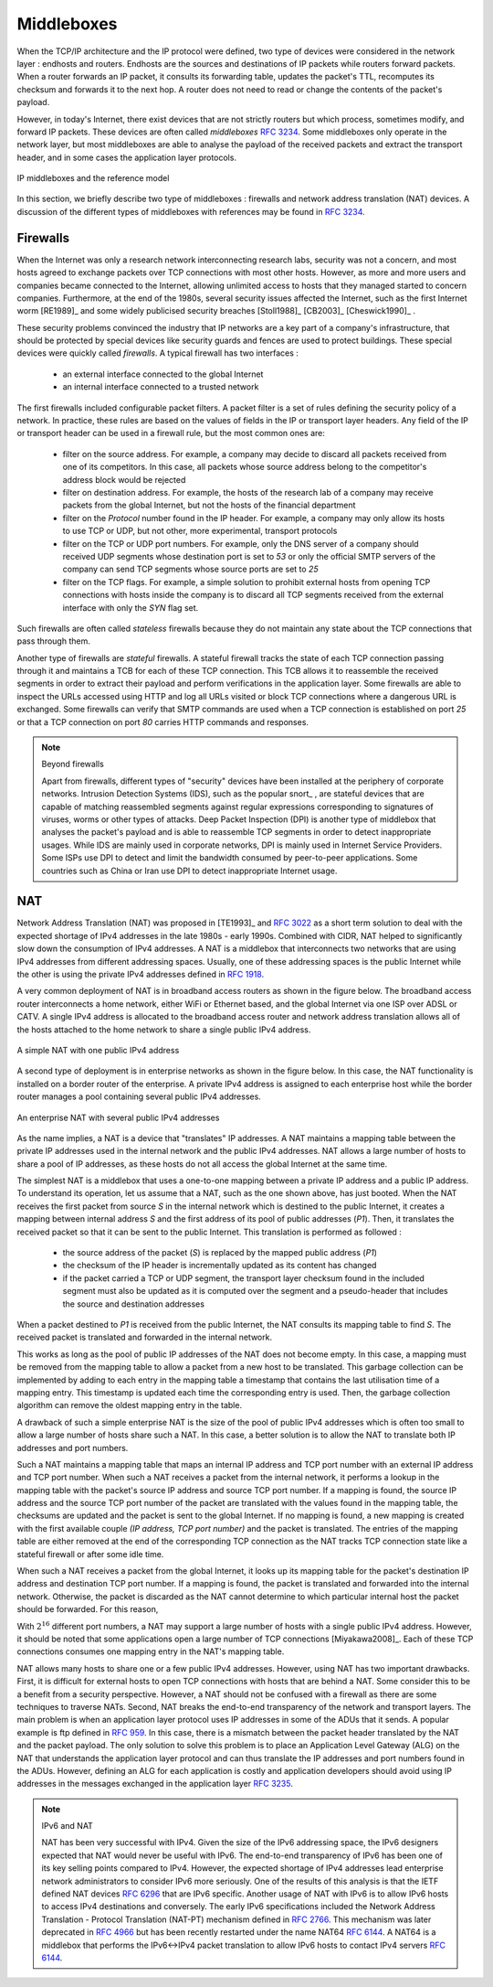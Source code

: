 .. Copyright |copy| 2010 by Olivier Bonaventure
.. This file is licensed under a `creative commons licence <http://creativecommons.org/licenses/by-sa/3.0/>`_


.. _Middleboxes:

Middleboxes
===========

.. index:: Middlebox

When the TCP/IP architecture and the IP protocol were defined, two type of devices were considered in the network layer : endhosts and routers. Endhosts are the sources and destinations of IP packets while routers forward packets. When a router forwards an IP packet, it consults its forwarding table, updates the packet's TTL, recomputes its checksum and forwards it to the next hop. A router does not need to read or change the contents of the packet's payload.

However, in today's Internet, there exist devices that are not strictly routers but which process, sometimes modify, and forward IP packets. These devices are often called `middleboxes` :rfc:`3234`. Some middleboxes only operate in the network layer, but most middleboxes are able to analyse the payload of the received packets and extract the transport header, and in some cases the application layer protocols.  
  

.. figure:: png/network-fig-161-c.png
   :align: center
   :scale: 70
   
   IP middleboxes and the reference model

In this section, we briefly describe two type of middleboxes : firewalls and network address translation (NAT) devices. A discussion of the different types of middleboxes with references may be found in :rfc:`3234`.

.. index:: firewall

Firewalls
---------

When the Internet was only a research network interconnecting research labs, security was not a concern, and most hosts agreed to exchange packets over TCP connections with most other hosts. However, as more and more users and companies became connected to the Internet, allowing unlimited access to hosts that they managed started to concern companies. Furthermore, at the end of the 1980s, several security issues affected the Internet, such as the first Internet worm [RE1989]_ and some widely publicised security breaches [Stoll1988]_ [CB2003]_ [Cheswick1990]_ .

    
These security problems convinced the industry that IP networks are a key part of a company's infrastructure, that should be protected by special devices like security guards and fences are used to protect buildings. These special devices were quickly called `firewalls`. A typical firewall has two interfaces :
 
  - an external interface connected to the global Internet
  - an internal interface connected to a trusted network

The first firewalls included configurable packet filters. A packet filter is a set of rules defining the security policy of a network. In practice, these rules are based on the values of fields in the IP or transport layer headers. Any field of the IP or transport header can be used in a firewall rule, but the most common ones are:

 - filter on the source address. For example, a company may decide to discard all packets received from one of its competitors. In this case, all packets whose source address belong to the competitor's address block would be rejected 
 - filter on destination address. For example, the hosts of the research lab of a company may receive packets from the global Internet, but not the hosts of the financial department
 - filter on the `Protocol` number found in the IP header. For example, a company may only allow its hosts to use TCP or UDP, but not other, more experimental, transport protocols
 - filter on the TCP or UDP port numbers. For example, only the DNS server of a company should received UDP segments whose destination port is set to `53` or only the official SMTP servers of the company can send TCP segments whose source ports are set to `25`
 - filter on the TCP flags. For example, a simple solution to prohibit external hosts from opening TCP connections with hosts inside the company is to discard all TCP segments received from the external interface with only the `SYN` flag set.

Such firewalls are often called `stateless` firewalls because they do not maintain any state about the TCP connections that pass through them.

Another type of firewalls are `stateful` firewalls. A stateful firewall tracks the state of each TCP connection passing through it and maintains a TCB for each of these TCP connection. This TCB allows it to reassemble the received segments in order to extract their payload and perform verifications in the application layer. Some firewalls are able to inspect the URLs accessed using HTTP and log all URLs visited or block TCP connections where a dangerous URL is exchanged. Some firewalls can verify that SMTP commands are used when a TCP connection is established on port `25` or that a TCP connection on port `80` carries HTTP commands and responses. 


.. note:: Beyond firewalls

 Apart from firewalls, different types of "security" devices have been installed at the periphery of corporate networks. Intrusion Detection Systems (IDS), such as the popular snort_ , are stateful devices that are capable of matching reassembled segments against regular expressions corresponding to signatures of viruses, worms or other types of attacks. Deep Packet Inspection (DPI) is another type of middlebox that analyses the packet's payload and is able to reassemble TCP segments in order to detect inappropriate usages. While IDS are mainly used in corporate networks, DPI is mainly used in Internet Service Providers. Some ISPs use DPI to detect and limit the bandwidth consumed by peer-to-peer applications. Some countries such as China or Iran use DPI to detect inappropriate Internet usage.


.. index:: Network Address Translation, NAT

NAT
---

Network Address Translation (NAT) was proposed in [TE1993]_ and :rfc:`3022` as a short term solution to deal with the expected shortage of IPv4 addresses in the late 1980s - early 1990s. Combined with CIDR, NAT helped to significantly slow down the consumption of IPv4 addresses. A NAT is a middlebox that interconnects two networks that are using IPv4 addresses from different addressing spaces. Usually, one of these addressing spaces is the public Internet while the other is using the private IPv4 addresses defined in :rfc:`1918`.

A very common deployment of NAT is in broadband access routers as shown in the figure below. The broadband access router interconnects a home network, either WiFi or Ethernet based, and the global Internet via one ISP over ADSL or CATV. A single IPv4 address is allocated to the broadband access router and network address translation allows all of the hosts attached to the home network to share a single public IPv4 address.

.. figure:: png/network-fig-158-c.png
   :align: center
   :scale: 70
   
   A simple NAT with one public IPv4 address

A second type of deployment is in enterprise networks as shown in the figure below. In this case, the NAT functionality is installed on a border router of the enterprise. A private IPv4 address is assigned to each enterprise host while the border router manages a pool containing several public IPv4 addresses. 

.. figure:: png/network-fig-159-c.png
   :align: center
   :scale: 70
   
   An enterprise NAT with several public IPv4 addresses

As the name implies, a NAT is a device that "translates" IP addresses. A NAT maintains a mapping table between the private IP addresses used in the internal network and the public IPv4 addresses. NAT allows a large number of hosts to share a pool of IP addresses, as these hosts do not all access the global Internet at the same time. 

The simplest NAT is a middlebox that uses a one-to-one mapping between a private IP address and a public IP address. To understand its operation, let us assume that a NAT, such as the one shown above, has just booted. When the NAT receives the first packet from source `S` in the internal network which is destined to the public Internet, it creates a mapping between internal address `S` and the first address of its pool of public addresses (`P1`). Then, it translates the received packet so that it can be sent to the public Internet. This translation is performed as followed :

 - the source address of the packet (`S`) is replaced by the mapped public address (`P1`)
 - the checksum of the IP header is incrementally updated as its content has changed
 - if the packet carried a TCP or UDP segment, the transport layer checksum found in the included segment must also be updated as it is computed over the segment and a pseudo-header that includes the source and destination addresses

When a packet destined to `P1` is received from the public Internet, the NAT consults its mapping table to find `S`. The received packet is translated and forwarded in the internal network. 

This works as long as the pool of public IP addresses of the NAT does not become empty. In this case, a mapping must be removed from the mapping table to allow a packet from a new host to be translated. This garbage collection can be implemented by adding to each entry in the mapping table a timestamp that contains the last utilisation time of a mapping entry. This timestamp is updated each time the corresponding entry is used. Then, the garbage collection algorithm can remove the oldest mapping entry in the table.

A drawback of such a simple enterprise NAT is the size of the pool of public IPv4 addresses which is often too small to allow a large number of hosts share such a NAT. In this case, a better solution is to allow the NAT to translate both IP addresses and port numbers. 

Such a NAT maintains a mapping table that maps an internal IP address and TCP port number with an external IP address and TCP port number. When such a NAT receives a packet from the internal network, it performs a lookup in the mapping table with the packet's source IP address and source TCP port number. If a mapping is found, the source IP address and the source TCP port number of the packet are translated with the values found in the mapping table, the checksums are updated and the packet is sent to the global Internet. If no mapping is found, a new mapping is created with the first available couple `(IP address, TCP port number)` and the packet is translated. The entries of the mapping table are either removed at the end of the corresponding TCP connection as the NAT tracks TCP connection state like a stateful firewall or after some idle time.

When such a NAT receives a packet from the global Internet, it looks up its mapping table for the packet's destination IP address and destination TCP port number. If a mapping is found, the packet is translated and forwarded into the internal network. Otherwise, the packet is discarded as the NAT cannot determine to which particular internal host the packet should be forwarded. For this reason, 

With :math:`2^{16}` different port numbers, a NAT may support a large number of hosts with a single public IPv4 address. However, it should be noted that some applications open a large number of TCP connections [Miyakawa2008]_. Each of these TCP connections consumes one mapping entry in the NAT's mapping table. 

.. index:: Application Level Gateway, ALG

NAT allows many hosts to share one or a few public IPv4 addresses. However, using NAT has two important drawbacks. First, it is difficult for external hosts to open TCP connections with hosts that are behind a NAT. Some consider this to be a benefit from a security perspective. However, a NAT should not be confused with a firewall as there are some techniques to traverse NATs. Second, NAT breaks the end-to-end transparency of the network and transport layers. The main problem is when an application layer protocol uses IP addresses in some of the ADUs that it sends. A popular example is ftp defined in :rfc:`959`. In this case, there is a mismatch between the packet header translated by the NAT and the packet payload. The only solution to solve this problem is to place an Application Level Gateway (ALG) on the NAT that understands the application layer protocol and can thus translate the IP addresses and port numbers found in the ADUs. However, defining an ALG for each application is costly and application developers should avoid using IP addresses in the messages exchanged in the application layer :rfc:`3235`.


.. index:: NAT66
.. note:: IPv6 and NAT

 NAT has been very successful with IPv4. Given the size of the IPv6 addressing space, the IPv6 designers expected that NAT would never be useful with IPv6. The end-to-end transparency of IPv6 has been one of its key selling points compared to IPv4. However, the expected shortage of IPv4 addresses lead enterprise network administrators to consider IPv6 more seriously. One of the results of this analysis is that the IETF defined NAT devices :rfc:`6296` that are IPv6 specific. Another usage of NAT with IPv6 is to allow IPv6 hosts to access IPv4 destinations and conversely. The early IPv6 specifications included the Network Address Translation - Protocol Translation (NAT-PT) mechanism defined in :rfc:`2766`. This mechanism was later deprecated in :rfc:`4966` but has been recently restarted under the name NAT64 :rfc:`6144`. A NAT64 is a middlebox that performs the IPv6<->IPv4 packet translation to allow IPv6 hosts to contact IPv4 servers :rfc:`6144`. 


